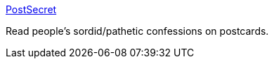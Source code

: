 :jbake-type: post
:jbake-status: published
:jbake-title: PostSecret
:jbake-tags: web,bizarre,art,secret,_mois_févr.,_année_2005
:jbake-date: 2005-02-11
:jbake-depth: ../
:jbake-uri: shaarli/1108111986000.adoc
:jbake-source: https://nicolas-delsaux.hd.free.fr/Shaarli?searchterm=http%3A%2F%2Fpostsecret.blogspot.com%2F&searchtags=web+bizarre+art+secret+_mois_f%C3%A9vr.+_ann%C3%A9e_2005
:jbake-style: shaarli

http://postsecret.blogspot.com/[PostSecret]

Read people's sordid/pathetic confessions on postcards.
